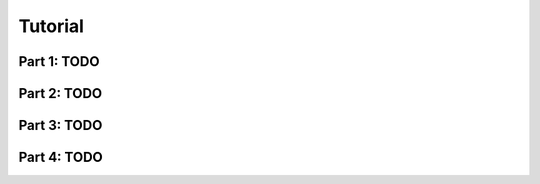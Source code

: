 Tutorial
==========

Part 1: TODO
------------

Part 2: TODO
------------

Part 3: TODO
------------

Part 4: TODO
------------
